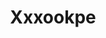 :PROPERTIES:
:ID:                     e42b3c90-280e-4b26-a86f-d89b6ecbe8c1
:END:
#+TITLE: Xxxookpe


